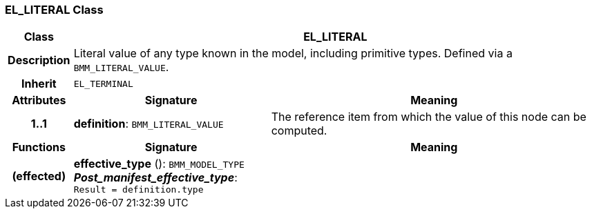 === EL_LITERAL Class

[cols="^1,3,5"]
|===
h|*Class*
2+^h|*EL_LITERAL*

h|*Description*
2+a|Literal value of any type known in the model, including primitive types. Defined via a `BMM_LITERAL_VALUE`.

h|*Inherit*
2+|`EL_TERMINAL`

h|*Attributes*
^h|*Signature*
^h|*Meaning*

h|*1..1*
|*definition*: `BMM_LITERAL_VALUE`
a|The reference item from which the value of this node can be computed.
h|*Functions*
^h|*Signature*
^h|*Meaning*

h|(effected)
|*effective_type* (): `BMM_MODEL_TYPE` +
*_Post_manifest_effective_type_*: `Result = definition.type`
a|
|===
